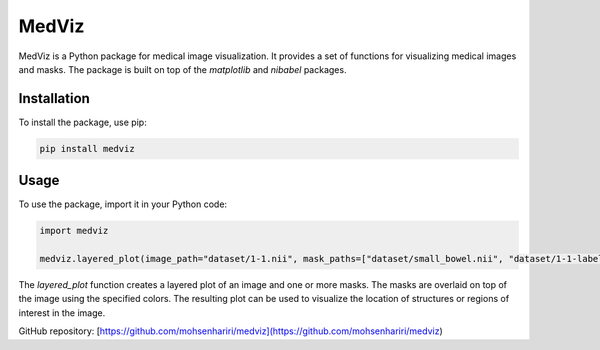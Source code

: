 ==============
MedViz
==============

MedViz is a Python package for medical image visualization. It provides a set of functions for visualizing medical images and masks. The package is built on top of the `matplotlib` and `nibabel` packages.

Installation
------------

To install the package, use pip:

.. code-block:: bash

    pip install medviz


Usage
-----

To use the package, import it in your Python code:

.. code-block:: python

    import medviz

    medviz.layered_plot(image_path="dataset/1-1.nii", mask_paths=["dataset/small_bowel.nii", "dataset/1-1-label.nii"], mask_colors=["red", "yellow"], title="Layered Plot")

The `layered_plot` function creates a layered plot of an image and one or more masks. The masks are overlaid on top of the image using the specified colors. The resulting plot can be used to visualize the location of structures or regions of interest in the image.


GitHub repository: [https://github.com/mohsenhariri/medviz](https://github.com/mohsenhariri/medviz)
